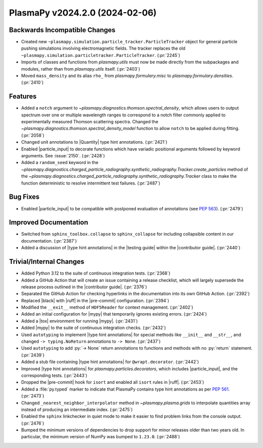 PlasmaPy v2024.2.0 (2024-02-06)
===============================

Backwards Incompatible Changes
------------------------------

- Created new ``~plasmapy.simulation.particle_tracker.ParticleTracker``
  object for general particle pushing simulations involving
  electromagnetic fields. The tracker replaces the old
  ``~plasmapy.simulation.particletracker.ParticleTracker``. (:pr:`2245`)
- Imports of classes and functions from `plasmapy.utils` must now be made
  directly from the subpackages and modules, rather than from `plasmapy.utils`
  itself. (:pr:`2403`)
- Moved ``mass_density`` and its alias ``rho_`` from `plasmapy.formulary.misc`
  to `plasmapy.formulary.densities`. (:pr:`2410`)


Features
--------

- Added a ``notch`` argument to
  `~plasmapy.diagnostics.thomson.spectral_density`,
  which allows users to output spectrum over one or multiple wavelength
  ranges to correspond to a notch filter commonly applied to experimentally
  measured Thomson scattering spectra. Changed the
  `~plasmapy.diagnostics.thomson.spectral_density_model` function to allow
  ``notch`` to be applied during fitting. (:pr:`2058`)
- Changed unit annotations to |Quantity| type hint annotations. (:pr:`2421`)
- Enabled |particle_input| to decorate functions which have variadic
  positional arguments followed by keyword arguments. See :issue:`2150`.
  (:pr:`2428`)
- Added a ``random_seed`` keyword in
  the
  `~plasmapy.diagnostics.charged_particle_radiography.synthetic_radiography.Tracker.create_particles`
  method of the
  `~plasmapy.diagnostics.charged_particle_radiography.synthetic_radiography.Tracker`
  class
  to make the function deterministic to resolve intermittent test failures.
  (:pr:`2487`)


Bug Fixes
---------

- Enabled |particle_input| to be compatible with postponed evaluation of
  annotations (see :pep:`563`). (:pr:`2479`)


Improved Documentation
----------------------

- Switched from ``sphinx_toolbox.collapse`` to ``sphinx_collapse`` for
  including collapsible content in our documentation. (:pr:`2387`)
- Added a discussion of |type hint annotations| in the |testing guide|
  within the |contributor guide|. (:pr:`2440`)


Trivial/Internal Changes
------------------------

- Added Python 3.12 to the suite of continuous integration tests. (:pr:`2368`)
- Added a GitHub Action that will create an issue containing a release
  checklist, which will largely supersede the release process outlined
  in the |contributor guide|. (:pr:`2376`)
- Separated the GitHub Action for checking hyperlinks in the
  documentation into its own GitHub Action. (:pr:`2392`)
- Replaced |black| with |ruff| in the |pre-commit| configuration. (:pr:`2394`)
- Modified the ``__exit__`` method of ``HDF5Reader`` for context management.
  (:pr:`2402`)
- Added an initial configuration for |mypy| that temporarily ignores existing
  errors. (:pr:`2424`)
- Added a |tox| environment for running |mypy|. (:pr:`2431`)
- Added |mypy| to the suite of continuous integration checks. (:pr:`2432`)
- Used ``autotyping`` to implement |type hint annotations| for special
  methods like ``__init__`` and ``__str__``, and changed ``-> typing.NoReturn``
  annotations to ``-> None``. (:pr:`2437`)
- Used ``autotyping`` to add :py:`-> None` return annotations to functions
  and methods with no :py:`return` statement. (:pr:`2439`)
- Added a stub file containing |type hint annotations| for
  ``@wrapt.decorator``. (:pr:`2442`)
- Improved |type hint annotations| for `plasmapy.particles.decorators`,
  which includes |particle_input|, and the corresponding tests. (:pr:`2443`)
- Dropped the |pre-commit| hook for ``isort`` and enabled all ``isort``
  rules in |ruff|. (:pr:`2453`)
- Added a :file:`py.typed` marker to indicate that PlasmaPy contains
  type hint annotations as per :pep:`561`. (:pr:`2473`)
- Changed ``_nearest_neighbor_interpolator`` method in `~plasmapy.plasma.grids`
  to interpolate quantities array instead of producing an intermediate index.
  (:pr:`2475`)
- Enabled the ``sphinx`` linkchecker in quiet mode to make it easier to find
  problem links from the console output. (:pr:`2476`)
- Bumped the minimum versions of dependencies to drop support for
  minor releases older than two years old. In particular, the minimum
  version of NumPy was bumped to ``1.23.0``. (:pr:`2488`)
